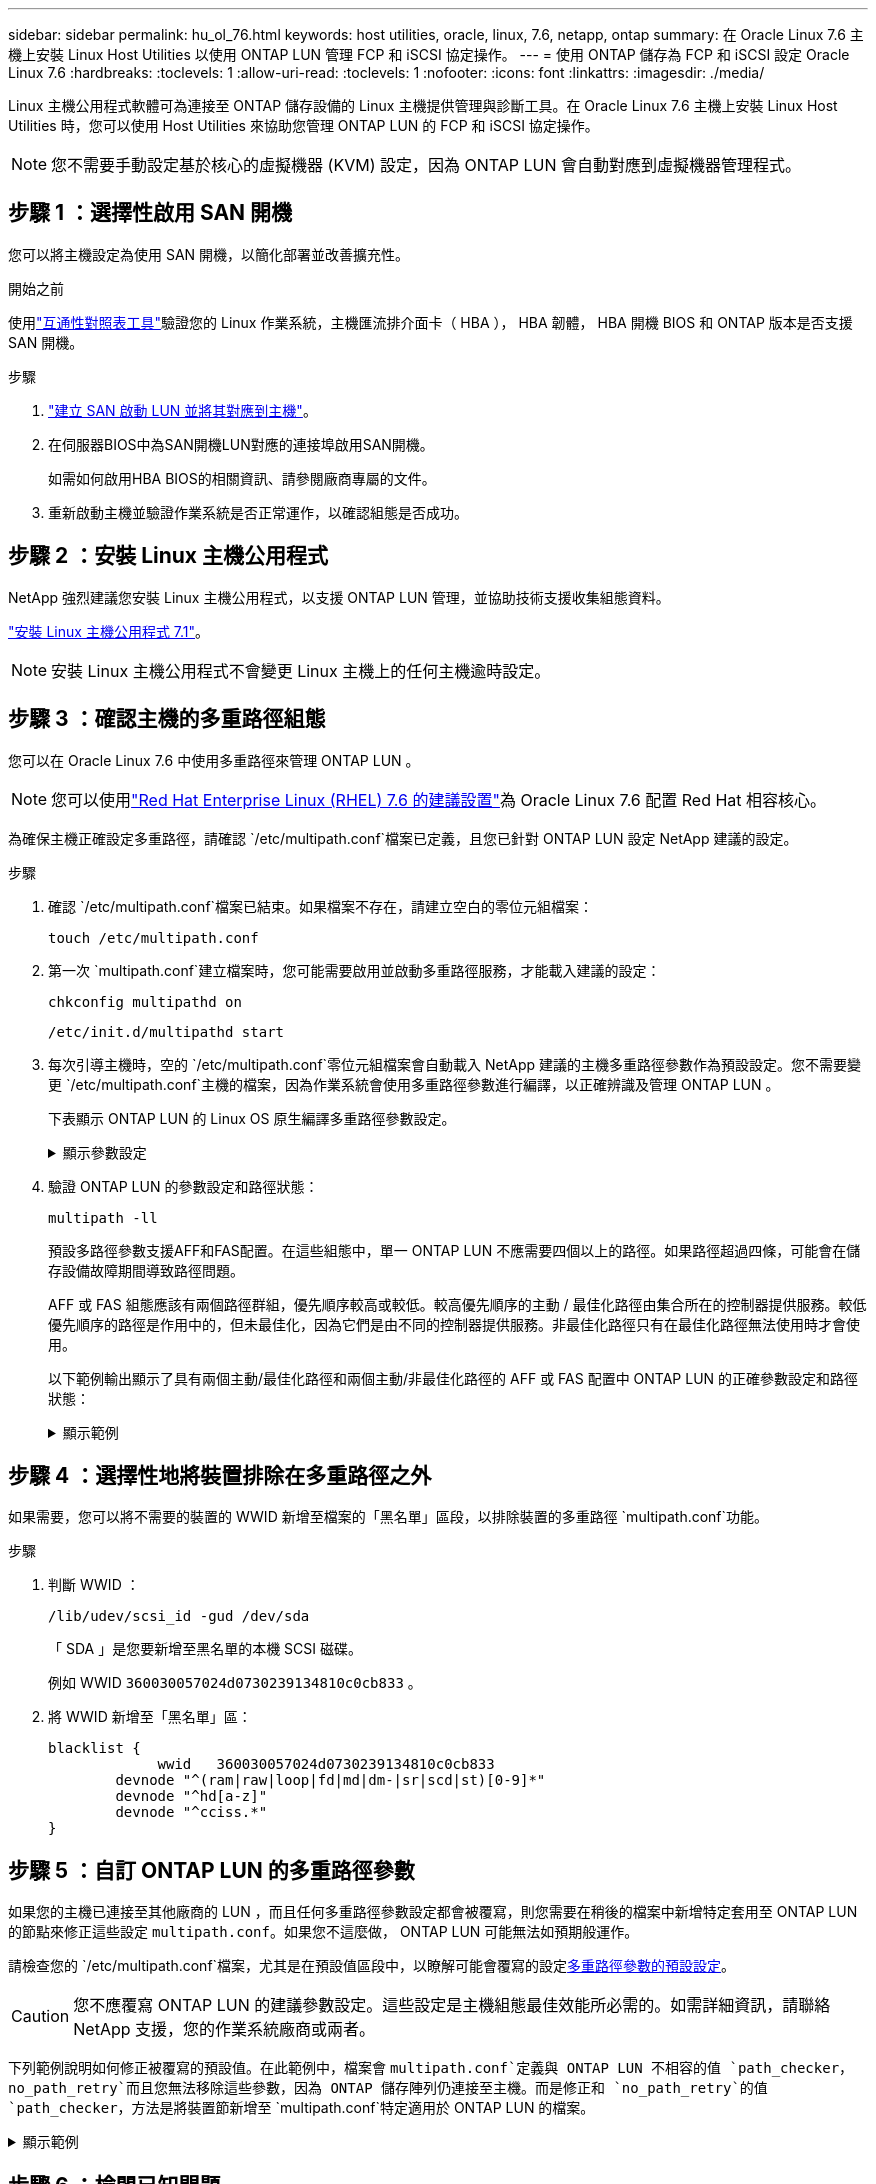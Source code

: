 ---
sidebar: sidebar 
permalink: hu_ol_76.html 
keywords: host utilities, oracle, linux, 7.6, netapp, ontap 
summary: 在 Oracle Linux 7.6 主機上安裝 Linux Host Utilities 以使用 ONTAP LUN 管理 FCP 和 iSCSI 協定操作。 
---
= 使用 ONTAP 儲存為 FCP 和 iSCSI 設定 Oracle Linux 7.6
:hardbreaks:
:toclevels: 1
:allow-uri-read: 
:toclevels: 1
:nofooter: 
:icons: font
:linkattrs: 
:imagesdir: ./media/


[role="lead"]
Linux 主機公用程式軟體可為連接至 ONTAP 儲存設備的 Linux 主機提供管理與診斷工具。在 Oracle Linux 7.6 主機上安裝 Linux Host Utilities 時，您可以使用 Host Utilities 來協助您管理 ONTAP LUN 的 FCP 和 iSCSI 協定操作。


NOTE: 您不需要手動設定基於核心的虛擬機器 (KVM) 設定，因為 ONTAP LUN 會自動對應到虛擬機器管理程式。



== 步驟 1 ：選擇性啟用 SAN 開機

您可以將主機設定為使用 SAN 開機，以簡化部署並改善擴充性。

.開始之前
使用link:https://mysupport.netapp.com/matrix/#welcome["互通性對照表工具"^]驗證您的 Linux 作業系統，主機匯流排介面卡（ HBA ）， HBA 韌體， HBA 開機 BIOS 和 ONTAP 版本是否支援 SAN 開機。

.步驟
. link:https://docs.netapp.com/us-en/ontap/san-admin/provision-storage.html["建立 SAN 啟動 LUN 並將其對應到主機"^]。
. 在伺服器BIOS中為SAN開機LUN對應的連接埠啟用SAN開機。
+
如需如何啟用HBA BIOS的相關資訊、請參閱廠商專屬的文件。

. 重新啟動主機並驗證作業系統是否正常運作，以確認組態是否成功。




== 步驟 2 ：安裝 Linux 主機公用程式

NetApp 強烈建議您安裝 Linux 主機公用程式，以支援 ONTAP LUN 管理，並協助技術支援收集組態資料。

link:hu_luhu_71.html["安裝 Linux 主機公用程式 7.1"]。


NOTE: 安裝 Linux 主機公用程式不會變更 Linux 主機上的任何主機逾時設定。



== 步驟 3 ：確認主機的多重路徑組態

您可以在 Oracle Linux 7.6 中使用多重路徑來管理 ONTAP LUN 。


NOTE: 您可以使用link:hu_rhel_76.html#rhel-rhck["Red Hat Enterprise Linux (RHEL) 7.6 的建議設置"]為 Oracle Linux 7.6 配置 Red Hat 相容核心。

為確保主機正確設定多重路徑，請確認 `/etc/multipath.conf`檔案已定義，且您已針對 ONTAP LUN 設定 NetApp 建議的設定。

.步驟
. 確認 `/etc/multipath.conf`檔案已結束。如果檔案不存在，請建立空白的零位元組檔案：
+
[source, cli]
----
touch /etc/multipath.conf
----
. 第一次 `multipath.conf`建立檔案時，您可能需要啟用並啟動多重路徑服務，才能載入建議的設定：
+
[source, cli]
----
chkconfig multipathd on
----
+
[source, cli]
----
/etc/init.d/multipathd start
----
. 每次引導主機時，空的 `/etc/multipath.conf`零位元組檔案會自動載入 NetApp 建議的主機多重路徑參數作為預設設定。您不需要變更 `/etc/multipath.conf`主機的檔案，因為作業系統會使用多重路徑參數進行編譯，以正確辨識及管理 ONTAP LUN 。
+
下表顯示 ONTAP LUN 的 Linux OS 原生編譯多重路徑參數設定。

+
.顯示參數設定
[%collapsible]
====
[cols="2"]
|===
| 參數 | 設定 


| DETECT（偵測）_prio | 是的 


| 開發損失_tmo | "無限遠" 


| 容錯回復 | 立即 


| fast_io_f故障_tmo | 5. 


| 功能 | "2 pg_init_retries 50" 


| Flip_on_last刪除 | "是" 


| 硬體處理常式 | 「0」 


| no_path_retry | 佇列 


| path_checker_ | "周" 


| path_grouping_policy | "群組by_prio" 


| path_selector | "服務時間0" 


| Polling_時間 間隔 | 5. 


| 優先 | 「NetApp」ONTAP 


| 產品 | LUN 


| Retain附加的硬體處理常式 | 是的 


| RR_weight | "統一" 


| 使用者易記名稱 | 否 


| 廠商 | NetApp 
|===
====
. 驗證 ONTAP LUN 的參數設定和路徑狀態：
+
[source, cli]
----
multipath -ll
----
+
預設多路徑參數支援AFF和FAS配置。在這些組態中，單一 ONTAP LUN 不應需要四個以上的路徑。如果路徑超過四條，可能會在儲存設備故障期間導致路徑問題。

+
AFF 或 FAS 組態應該有兩個路徑群組，優先順序較高或較低。較高優先順序的主動 / 最佳化路徑由集合所在的控制器提供服務。較低優先順序的路徑是作用中的，但未最佳化，因為它們是由不同的控制器提供服務。非最佳化路徑只有在最佳化路徑無法使用時才會使用。

+
以下範例輸出顯示了具有兩個主動/最佳化路徑和兩個主動/非最佳化路徑的 AFF 或 FAS 配置中 ONTAP LUN 的正確參數設定和路徑狀態：

+
.顯示範例
[%collapsible]
====
[listing]
----
multipath -ll
3600a0980383036347ffb4d59646c4436 dm-28 NETAPP,LUN C-Mode
size=10G features='3 queue_if_no_path pg_init_retries 50' hwhandler='1 alua' wp=rw
|-+- policy='service-time 0' prio=50 status=active
| |- 16:0:6:35 sdwb  69:624  active ready running
| |- 16:0:5:35 sdun  66:752  active ready running
`-+- policy='service-time 0' prio=10 status=enabled
  |- 15:0:0:35 sdaj  66:48   active ready running
  |- 15:0:1:35 sdbx  68:176  active ready running
----
====




== 步驟 4 ：選擇性地將裝置排除在多重路徑之外

如果需要，您可以將不需要的裝置的 WWID 新增至檔案的「黑名單」區段，以排除裝置的多重路徑 `multipath.conf`功能。

.步驟
. 判斷 WWID ：
+
[source, cli]
----
/lib/udev/scsi_id -gud /dev/sda
----
+
「 SDA 」是您要新增至黑名單的本機 SCSI 磁碟。

+
例如 WWID `360030057024d0730239134810c0cb833` 。

. 將 WWID 新增至「黑名單」區：
+
[source, cli]
----
blacklist {
	     wwid   360030057024d0730239134810c0cb833
        devnode "^(ram|raw|loop|fd|md|dm-|sr|scd|st)[0-9]*"
        devnode "^hd[a-z]"
        devnode "^cciss.*"
}
----




== 步驟 5 ：自訂 ONTAP LUN 的多重路徑參數

如果您的主機已連接至其他廠商的 LUN ，而且任何多重路徑參數設定都會被覆寫，則您需要在稍後的檔案中新增特定套用至 ONTAP LUN 的節點來修正這些設定 `multipath.conf`。如果您不這麼做， ONTAP LUN 可能無法如預期般運作。

請檢查您的 `/etc/multipath.conf`檔案，尤其是在預設值區段中，以瞭解可能會覆寫的設定<<multipath-parameter-settings,多重路徑參數的預設設定>>。


CAUTION: 您不應覆寫 ONTAP LUN 的建議參數設定。這些設定是主機組態最佳效能所必需的。如需詳細資訊，請聯絡 NetApp 支援，您的作業系統廠商或兩者。

下列範例說明如何修正被覆寫的預設值。在此範例中，檔案會 `multipath.conf`定義與 ONTAP LUN 不相容的值 `path_checker`， `no_path_retry`而且您無法移除這些參數，因為 ONTAP 儲存陣列仍連接至主機。而是修正和 `no_path_retry`的值 `path_checker`，方法是將裝置節新增至 `multipath.conf`特定適用於 ONTAP LUN 的檔案。

.顯示範例
[%collapsible]
====
[listing, subs="+quotes"]
----
defaults {
   path_checker      *readsector0*
   no_path_retry     *fail*
}

devices {
   device {
      vendor          "NETAPP"
      product         "LUN"
      no_path_retry   *queue*
      path_checker    *tur*
   }
}
----
====


== 步驟 6 ：檢閱已知問題

帶有 ONTAP 儲存的 Oracle Linux 7.6 主機有以下已知問題：

[cols="3*"]
|===
| NetApp錯誤ID | 標題 | 說明 


| 1440718 | 如果在不執行SCSI重新掃描的情況下取消對應或對應LUN、可能會導致主機上的資料毀損。 | 當您將「dis中將_changed_WWID」多重路徑組態參數設定為「是」時、會在WWID變更時停用路徑裝置的存取。多重路徑會停用路徑裝置的存取、直到路徑的WWID還原至多重路徑裝置的WWID為止。若要深入瞭解link:https://kb.netapp.com/Advice_and_Troubleshooting/Flash_Storage/AFF_Series/The_filesystem_corruption_on_iSCSI_LUN_on_the_Oracle_Linux_7["NetApp知識庫：Oracle Linux 7上iSCSI LUN上的檔案系統毀損"^]、請參閱。 


| link:https://mysupport.netapp.com/NOW/cgi-bin/bol?Type=Detail&Display=1202736["1202736"^] | 由於使用QLogic QLE2742介面卡的OL7U6主機上的遠端連接埠處於「不存在」狀態、因此LUN在主機探索期間可能無法使用 | 在主機探索期間、使用QLogic QLE2742介面卡之OL7U6主機上的光纖通道（FC）遠端連接埠狀態可能會進入「Not Present（不存在）」狀態。狀態為「不存在」的遠端連接埠可能會導致通往LUN的路徑無法使用。在儲存容錯移轉期間、路徑備援可能會減少、並導致I/O中斷。您可以輸入下列命令來檢查遠端連接埠狀態：# cat /sys/class/fc_remise_ports/rport-*/port_state以下是顯示的輸出範例：Online Not Present Online Online 


| link:https://mysupport.netapp.com/NOW/cgi-bin/bol?Type=Detail&Display=1204078["1204078"^] | 在儲存容錯移轉作業期間、執行Qlogic（QLE2672）16Gb FC HBA的Oracle Linux 7.6會發生核心中斷 | 在Oracle Linux 7.6搭配QLogic QLE2672 Fibre Channel（FC）主機匯流排介面卡（HBA）的儲存容錯移轉作業期間、核心發生毀損、原因是核心發生恐慌。核心異常會導致Oracle Linux 7.6重新開機、進而導致應用程式中斷。如果已啟用kdump機制、核心異常會產生位於/var/crash /目錄中的vmcore檔案。您可以分析vmcore檔案、判斷造成這種情況的原因。核心中斷之後、您可以重新啟動主機作業系統並恢復作業系統、然後視需要重新啟動任何應用程式。 


| link:https://mysupport.netapp.com/NOW/cgi-bin/bol?Type=Detail&Display=1204351["1204351"^] | 在儲存容錯移轉作業期間、執行Qlogic（QLE2742）32GB FC HBA的Oracle Linux 7.6可能會發生核心中斷 | 在使用QLogic QLE2742 Fibre Channel（FC）主機匯流排介面卡（HBA）的Oracle Linux 7.6上執行儲存容錯移轉作業時、核心可能會因為核心中的恐慌而造成核心中斷。核心異常會導致Oracle Linux 7.6重新開機、進而導致應用程式中斷。如果已啟用kdump機制、核心異常會產生位於/var/crash /目錄中的vmcore檔案。您可以分析vmcore檔案、判斷造成這種情況的原因。核心中斷之後、您可以重新啟動主機作業系統並恢復作業系統、然後視需要重新啟動任何應用程式。 


| link:https://mysupport.netapp.com/NOW/cgi-bin/bol?Type=Detail&Display=1204352["1204352"^] | 在儲存容錯移轉作業期間、執行Emulex（LPe32002-M2）32GB FC HBA的Oracle Linux 7.6可能會發生核心中斷 | 在使用Emulex LPe32002 - M2 Fibre Channel（FC）主機匯流排介面卡（HBA）的Oracle Linux 7.6上執行儲存容錯移轉作業時、核心可能會因為核心中的恐慌而造成核心中斷。核心異常會導致Oracle Linux 7.6重新開機、進而導致應用程式中斷。如果已啟用kdump機制、核心異常會產生位於/var/crash /目錄中的vmcore檔案。您可以分析vmcore檔案、判斷造成這種情況的原因。核心中斷之後、您可以重新啟動主機作業系統並恢復作業系統、然後視需要重新啟動任何應用程式。 


| link:https://mysupport.netapp.com/NOW/cgi-bin/bol?Type=Detail&Display=1246134["11246134"^] | 在採用UEK5U2核心的Oracle Linux 7.6上、儲存容錯移轉作業期間、與Emulex LPe16002B-m6 16G FC HBA一起執行時、沒有I/O進度 | 在Oracle Linux 7.6上執行儲存容錯移轉作業時、如果UEK5U2核心執行Emulex LPe16002B-m6 16G光纖通道（FC）主機匯流排介面卡（HBA）、I/O進度可能會因為報告遭到封鎖而停止。儲存容錯移轉作業報告會從「線上」狀態變更為「封鎖」狀態、導致讀取和寫入作業延遲。作業成功完成後、報告將無法返回「線上」狀態、並繼續保持「封鎖」狀態。 


| link:https://mysupport.netapp.com/NOW/cgi-bin/bol?Type=Detail&Display=1246327["1246327"^] | 在儲存容錯移轉作業期間、QLogic QLE2672 16G主機上的遠端連接埠狀態遭到封鎖 | 在儲存容錯移轉作業期間、若使用QLogic QLE2672 16G主機、Red Hat Enterprise Linux（RHEL）7.6上的光纖通道（FC）遠端連接埠可能會遭到封鎖。由於儲存節點當機時邏輯介面會關閉、因此遠端連接埠會將儲存節點狀態設為「Blocked（封鎖）」。如果您同時執行 QLogic QLE2672 16G 主機和 QLE2742 32GB 光纖通道（ FC ）主機匯流排介面卡（ HBA ），則 I/O 進度可能會因連接埠遭到封鎖而停止。當儲存節點恢復至最佳狀態時、邏輯介面也會啟動、遠端連接埠也應該處於線上狀態。不過、遠端連接埠仍可能遭到封鎖。此封鎖狀態會在多重路徑層的LUN上登錄為故障。您可以使用下列命令來驗證遠端連接埠的狀態：# cat /sys/class/fc_remite_ports/rport-*/port_stat您應該會看到下列輸出：Blocked Blocked Blocked Blocked Online 
|===


== 接下來呢？

* link:hu_luhu_71_cmd.html["瞭解如何使用 Linux 主機公用程式工具"]。
* 瞭解 ASM 鏡像。
+
自動儲存管理（ ASM ）鏡射可能需要變更 Linux 多重路徑設定、以允許 ASM 識別問題並切換至替代故障群組。ONTAP 上的大多數 ASM 組態都使用外部備援，這表示資料保護是由外部陣列提供，而 ASM 則不會鏡射資料。某些站台使用具有一般備援的ASM來提供雙向鏡像、通常是跨不同站台。如需詳細資訊，請參閱link:https://docs.netapp.com/us-en/ontap-apps-dbs/oracle/oracle-overview.html["ONTAP 上的 Oracle 資料庫"^]。


